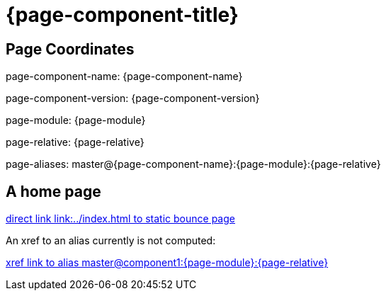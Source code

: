 = {page-component-title}
:page-aliases: master@{page-component-name}:{page-module}:{page-relative}

== Page Coordinates

page-component-name: {page-component-name}

page-component-version: {page-component-version}

page-module: {page-module}

page-relative: {page-relative} 

page-aliases: {page-aliases}

== A home page

link:../index.html[direct link link:../index.html to static bounce page]

An xref to an alias currently is not computed:

xref:master@component1:{page-module}:{page-relative}[xref link to alias master@component1:{page-module}:{page-relative}]
